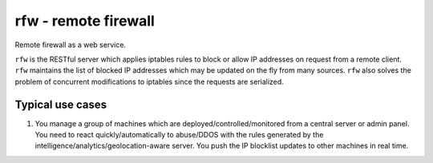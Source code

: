 =====================
rfw - remote firewall
=====================

Remote firewall as a web service.
 
``rfw`` is the RESTful server which applies iptables rules to block or allow IP addresses on request from a remote client. ``rfw`` maintains the list of blocked IP addresses which may be updated on the fly from many sources. ``rfw`` also solves the problem of concurrent modifications to iptables since the requests are serialized.

Typical use cases
-----------------

1. You manage a group of machines which are deployed/controlled/monitored from a central server or admin panel. You need to react quickly/automatically to abuse/DDOS with the rules generated by the intelligence/analytics/geolocation-aware server. You push the IP blocklist updates to other machines in real time.
